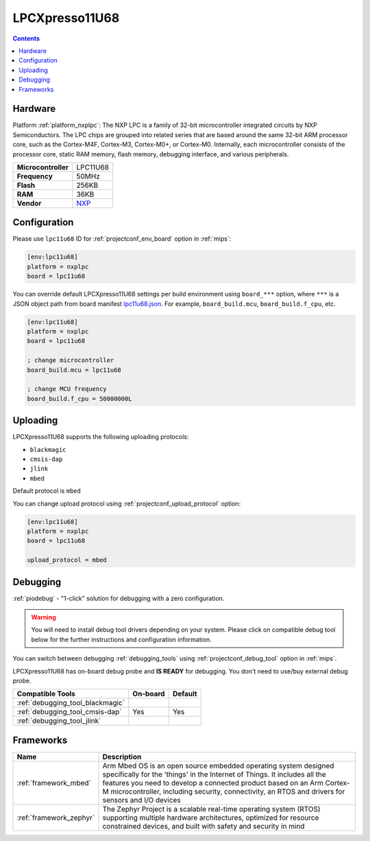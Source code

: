 
.. _board_nxplpc_lpc11u68:

LPCXpresso11U68
===============

.. contents::

Hardware
--------

Platform :ref:`platform_nxplpc`: The NXP LPC is a family of 32-bit microcontroller integrated circuits by NXP Semiconductors. The LPC chips are grouped into related series that are based around the same 32-bit ARM processor core, such as the Cortex-M4F, Cortex-M3, Cortex-M0+, or Cortex-M0. Internally, each microcontroller consists of the processor core, static RAM memory, flash memory, debugging interface, and various peripherals.

.. list-table::

  * - **Microcontroller**
    - LPC11U68
  * - **Frequency**
    - 50MHz
  * - **Flash**
    - 256KB
  * - **RAM**
    - 36KB
  * - **Vendor**
    - `NXP <https://www.nxp.com/design/microcontrollers-developer-resources/lpc-microcontroller-utilities/lpcxpresso-board-for-lpc11u68:OM13058?utm_source=platformio.org&utm_medium=docs>`__


Configuration
-------------

Please use ``lpc11u68`` ID for :ref:`projectconf_env_board` option in :ref:`mips`:

.. code-block:: ini

  [env:lpc11u68]
  platform = nxplpc
  board = lpc11u68

You can override default LPCXpresso11U68 settings per build environment using
``board_***`` option, where ``***`` is a JSON object path from
board manifest `lpc11u68.json <https://github.com/platformio/platform-nxplpc/blob/master/boards/lpc11u68.json>`_. For example,
``board_build.mcu``, ``board_build.f_cpu``, etc.

.. code-block:: ini

  [env:lpc11u68]
  platform = nxplpc
  board = lpc11u68

  ; change microcontroller
  board_build.mcu = lpc11u68

  ; change MCU frequency
  board_build.f_cpu = 50000000L


Uploading
---------
LPCXpresso11U68 supports the following uploading protocols:

* ``blackmagic``
* ``cmsis-dap``
* ``jlink``
* ``mbed``

Default protocol is ``mbed``

You can change upload protocol using :ref:`projectconf_upload_protocol` option:

.. code-block:: ini

  [env:lpc11u68]
  platform = nxplpc
  board = lpc11u68

  upload_protocol = mbed

Debugging
---------

:ref:`piodebug` - "1-click" solution for debugging with a zero configuration.

.. warning::
    You will need to install debug tool drivers depending on your system.
    Please click on compatible debug tool below for the further
    instructions and configuration information.

You can switch between debugging :ref:`debugging_tools` using
:ref:`projectconf_debug_tool` option in :ref:`mips`.

LPCXpresso11U68 has on-board debug probe and **IS READY** for debugging. You don't need to use/buy external debug probe.

.. list-table::
  :header-rows:  1

  * - Compatible Tools
    - On-board
    - Default
  * - :ref:`debugging_tool_blackmagic`
    -
    -
  * - :ref:`debugging_tool_cmsis-dap`
    - Yes
    - Yes
  * - :ref:`debugging_tool_jlink`
    -
    -

Frameworks
----------
.. list-table::
    :header-rows:  1

    * - Name
      - Description

    * - :ref:`framework_mbed`
      - Arm Mbed OS is an open source embedded operating system designed specifically for the 'things' in the Internet of Things. It includes all the features you need to develop a connected product based on an Arm Cortex-M microcontroller, including security, connectivity, an RTOS and drivers for sensors and I/O devices

    * - :ref:`framework_zephyr`
      - The Zephyr Project is a scalable real-time operating system (RTOS) supporting multiple hardware architectures, optimized for resource constrained devices, and built with safety and security in mind
